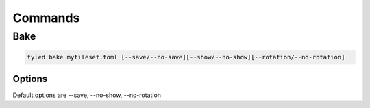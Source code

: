 ********
Commands
********

Bake
====

.. code:: bash

        tyled bake mytileset.toml [--save/--no-save][--show/--no-show][--rotation/--no-rotation]

Options
-------

Default options are --save, --no-show, --no-rotation
